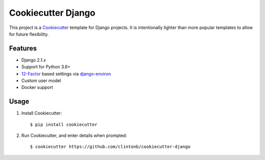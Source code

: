 Cookiecutter Django |Travis|_
=============================
.. |Travis| image:: https://travis-ci.org/clintonb/cookiecutter-django.svg?branch=master
.. _Travis: https://travis-ci.org/clintonb/cookiecutter-django


This project is a `Cookiecutter <https://cookiecutter.readthedocs.io/en/latest/>`_ template for Django projects. It is
intentionally lighter than more popular templates to allow for future flexibility.

Features
--------
* Django 2.1.x
* Support for Python 3.6+
* `12-Factor <https://12factor.net/>`_ based settings via `django-environ <https://django-environ.readthedocs.io/en/latest/>`_
* Custom user model
* Docker support


Usage
-----
1. Install Cookiecutter::

    $ pip install cookiecutter

2. Run Cookiecutter, and enter details when prompted::

    $ cookiecutter https://github.com/clintonb/cookiecutter-django

